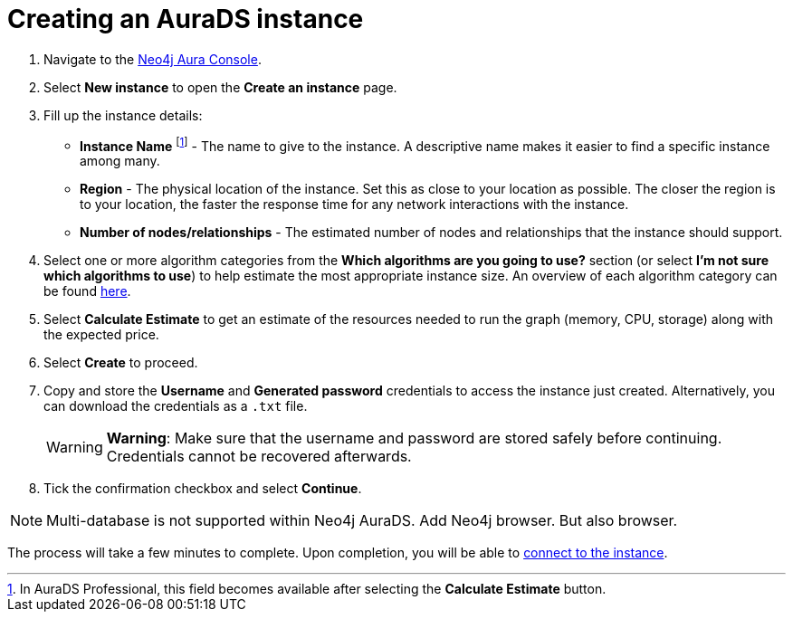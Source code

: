 [[aurads-create]]
= Creating an AuraDS instance
:description: This page describes how to create a Neo4j AuraDS instance.

. Navigate to the https://console.neo4j.io/?product=aura-ds[Neo4j Aura Console^].
. Select *New instance* to open the *Create an instance* page.
. Fill up the instance details:
* *Instance Name* footnote:[In AuraDS Professional, this field becomes available after selecting the *Calculate Estimate* button.] - The name to give to the instance. A descriptive name makes it easier to find a specific instance among many.
* *Region* - The physical location of the instance. Set this as close to your location as possible. The closer the region is to your location, the faster the response time for any network interactions with the instance.
* *Number of nodes/relationships* - The estimated number of nodes and relationships that the instance should support.
. Select one or more algorithm categories from the *Which algorithms are you going to use?* section (or select *I'm not sure which algorithms to use*) to help estimate the most appropriate instance size. An overview of each algorithm category can be found link:{neo4j-docs-base-uri}/graph-data-science/current/algorithms/[here^].
. Select *Calculate Estimate* to get an estimate of the resources needed to run the graph (memory, CPU, storage) along with the expected price.
. Select *Create* to proceed.
. Copy and store the *Username* and *Generated password* credentials to access the instance just created. Alternatively, you can download the credentials as a `.txt` file.
+
WARNING: *Warning*: Make sure that the username and password are stored safely before continuing. Credentials cannot be recovered afterwards.
+
. Tick the confirmation checkbox and select *Continue*.

[NOTE]
====
Multi-database is not supported within Neo4j AuraDS. Add Neo4j browser. But also browser.
====

The process will take a few minutes to complete. Upon completion, you will be able to xref:aurads/connecting/index.adoc[connect to the instance].
